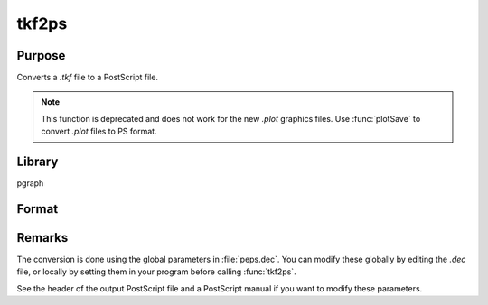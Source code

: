 
tkf2ps
==============================================

Purpose
----------------

Converts a *.tkf* file to a PostScript file.

.. NOTE:: This function is deprecated and does not work for the new *.plot* graphics files. Use :func:`plotSave` to convert *.plot* files to PS format.

Library
-------

pgraph

Format
----------------
.. function:: ret = tkf2ps(tekfile, psfile)

    :param tekfile: name of *.tkf* file.
    :type tekfile: string

    :param psfile: name of PostScript file.
    :type psfile: string

    :return ret: 0 if successful.

    :rtype ret: scalar

Remarks
-------

The conversion is done using the global parameters in :file:`peps.dec`. You can
modify these globally by editing the *.dec* file, or locally by setting
them in your program before calling :func:`tkf2ps`.

See the header of the output PostScript file and a PostScript manual if
you want to modify these parameters.

